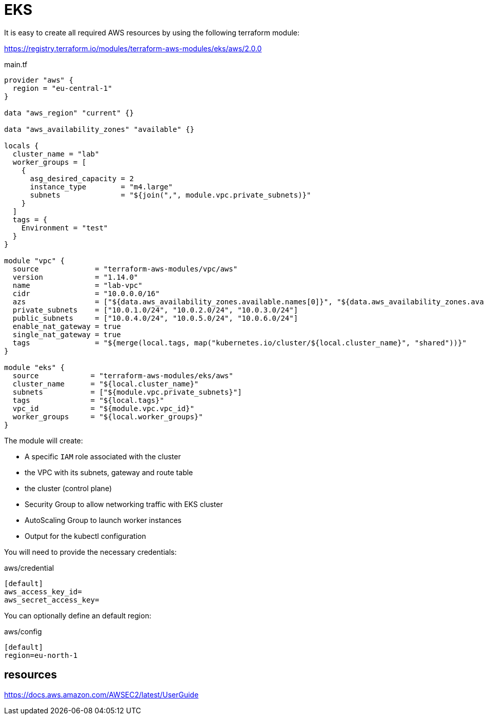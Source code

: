 = EKS


It is easy to create all required AWS resources by using the following terraform module:

https://registry.terraform.io/modules/terraform-aws-modules/eks/aws/2.0.0

.main.tf
```
provider "aws" {
  region = "eu-central-1"
}

data "aws_region" "current" {}

data "aws_availability_zones" "available" {}

locals {
  cluster_name = "lab"
  worker_groups = [
    {
      asg_desired_capacity = 2
      instance_type        = "m4.large"
      subnets              = "${join(",", module.vpc.private_subnets)}"
    }
  ]
  tags = {
    Environment = "test"
  }
}

module "vpc" {
  source             = "terraform-aws-modules/vpc/aws"
  version            = "1.14.0"
  name               = "lab-vpc"
  cidr               = "10.0.0.0/16"
  azs                = ["${data.aws_availability_zones.available.names[0]}", "${data.aws_availability_zones.available.names[1]}", "${data.aws_availability_zones.available.names[2]}"]
  private_subnets    = ["10.0.1.0/24", "10.0.2.0/24", "10.0.3.0/24"]
  public_subnets     = ["10.0.4.0/24", "10.0.5.0/24", "10.0.6.0/24"]
  enable_nat_gateway = true
  single_nat_gateway = true
  tags               = "${merge(local.tags, map("kubernetes.io/cluster/${local.cluster_name}", "shared"))}"
}

module "eks" {
  source            = "terraform-aws-modules/eks/aws"
  cluster_name      = "${local.cluster_name}"
  subnets           = ["${module.vpc.private_subnets}"]
  tags              = "${local.tags}"
  vpc_id            = "${module.vpc.vpc_id}"
  worker_groups     = "${local.worker_groups}"
}
```

The module will create:

- A specific `IAM` role associated with the cluster
- the VPC with its subnets, gateway and route table
- the cluster (control plane)
- Security Group to allow networking traffic with EKS cluster
- AutoScaling Group to launch worker instances
- Output for the kubectl configuration

You will need to provide the necessary credentials:

.aws/credential
```
[default]
aws_access_key_id=
aws_secret_access_key=
```

You can optionally define an default region:

.aws/config
```
[default]
region=eu-north-1
```

== resources

https://docs.aws.amazon.com/AWSEC2/latest/UserGuide
